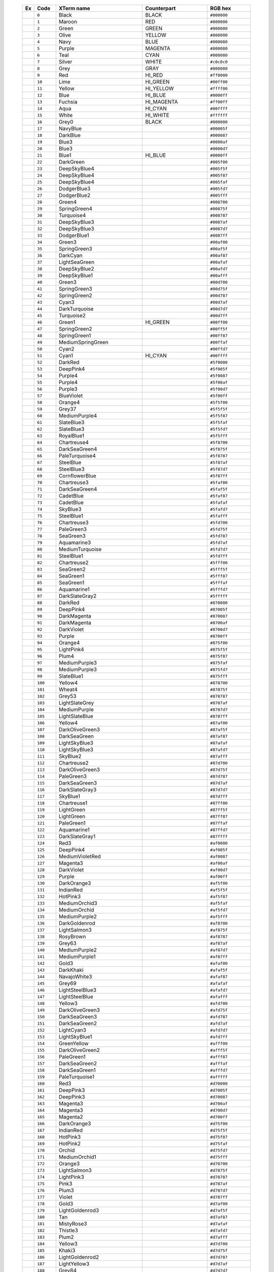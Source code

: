   .. table::
      :widths: 5 10 40 30 20

      +--------------------------------------------------------+---------+------------------+-------------+-------------+
      | Ex                                                     | Code    |XTerm name        | Counterpart | RGB hex     |
      +========================================================+=========+==================+=============+=============+
      |  .. image:: /_include/xterm-colors-table/color0.png    | ``0``   |Black             | BLACK       | ``#000000`` |
      |      :height: 60px                                     |         |                  |             |             |
      +--------------------------------------------------------+---------+------------------+-------------+-------------+
      |  .. image:: /_include/xterm-colors-table/color1.png    | ``1``   |Maroon            | RED         | ``#800000`` |
      |      :height: 60px                                     |         |                  |             |             |
      +--------------------------------------------------------+---------+------------------+-------------+-------------+
      |  .. image:: /_include/xterm-colors-table/color2.png    | ``2``   |Green             | GREEN       | ``#008000`` |
      |      :height: 60px                                     |         |                  |             |             |
      +--------------------------------------------------------+---------+------------------+-------------+-------------+
      |  .. image:: /_include/xterm-colors-table/color3.png    | ``3``   |Olive             | YELLOW      | ``#808000`` |
      |      :height: 60px                                     |         |                  |             |             |
      +--------------------------------------------------------+---------+------------------+-------------+-------------+
      |  .. image:: /_include/xterm-colors-table/color4.png    | ``4``   |Navy              | BLUE        | ``#000080`` |
      |      :height: 60px                                     |         |                  |             |             |
      +--------------------------------------------------------+---------+------------------+-------------+-------------+
      |  .. image:: /_include/xterm-colors-table/color5.png    | ``5``   |Purple            | MAGENTA     | ``#800080`` |
      |      :height: 60px                                     |         |                  |             |             |
      +--------------------------------------------------------+---------+------------------+-------------+-------------+
      |  .. image:: /_include/xterm-colors-table/color6.png    | ``6``   |Teal              | CYAN        | ``#008080`` |
      |      :height: 60px                                     |         |                  |             |             |
      +--------------------------------------------------------+---------+------------------+-------------+-------------+
      |  .. image:: /_include/xterm-colors-table/color7.png    | ``7``   |Silver            | WHITE       | ``#c0c0c0`` |
      |      :height: 60px                                     |         |                  |             |             |
      +--------------------------------------------------------+---------+------------------+-------------+-------------+
      |  .. image:: /_include/xterm-colors-table/color8.png    | ``8``   |Grey              | GRAY        | ``#808080`` |
      |      :height: 60px                                     |         |                  |             |             |
      +--------------------------------------------------------+---------+------------------+-------------+-------------+
      |  .. image:: /_include/xterm-colors-table/color9.png    | ``9``   |Red               | HI_RED      | ``#ff0000`` |
      |      :height: 60px                                     |         |                  |             |             |
      +--------------------------------------------------------+---------+------------------+-------------+-------------+
      |  .. image:: /_include/xterm-colors-table/color10.png   | ``10``  |Lime              | HI_GREEN    | ``#00ff00`` |
      |      :height: 60px                                     |         |                  |             |             |
      +--------------------------------------------------------+---------+------------------+-------------+-------------+
      |  .. image:: /_include/xterm-colors-table/color11.png   | ``11``  |Yellow            | HI_YELLOW   | ``#ffff00`` |
      |      :height: 60px                                     |         |                  |             |             |
      +--------------------------------------------------------+---------+------------------+-------------+-------------+
      |  .. image:: /_include/xterm-colors-table/color12.png   | ``12``  |Blue              | HI_BLUE     | ``#0000ff`` |
      |      :height: 60px                                     |         |                  |             |             |
      +--------------------------------------------------------+---------+------------------+-------------+-------------+
      |  .. image:: /_include/xterm-colors-table/color13.png   | ``13``  |Fuchsia           | HI_MAGENTA  | ``#ff00ff`` |
      |      :height: 60px                                     |         |                  |             |             |
      +--------------------------------------------------------+---------+------------------+-------------+-------------+
      |  .. image:: /_include/xterm-colors-table/color14.png   | ``14``  |Aqua              | HI_CYAN     | ``#00ffff`` |
      |      :height: 60px                                     |         |                  |             |             |
      +--------------------------------------------------------+---------+------------------+-------------+-------------+
      |  .. image:: /_include/xterm-colors-table/color15.png   | ``15``  |White             | HI_WHITE    | ``#ffffff`` |
      |      :height: 60px                                     |         |                  |             |             |
      +--------------------------------------------------------+---------+------------------+-------------+-------------+
      |  .. image:: /_include/xterm-colors-table/color16.png   | ``16``  |Grey0             | BLACK       | ``#000000`` |
      |      :height: 60px                                     |         |                  |             |             |
      +--------------------------------------------------------+---------+------------------+-------------+-------------+
      |  .. image:: /_include/xterm-colors-table/color17.png   | ``17``  |NavyBlue          |             | ``#00005f`` |
      |      :height: 60px                                     |         |                  |             |             |
      +--------------------------------------------------------+---------+------------------+-------------+-------------+
      |  .. image:: /_include/xterm-colors-table/color18.png   | ``18``  |DarkBlue          |             | ``#000087`` |
      |      :height: 60px                                     |         |                  |             |             |
      +--------------------------------------------------------+---------+------------------+-------------+-------------+
      |  .. image:: /_include/xterm-colors-table/color19.png   | ``19``  |Blue3             |             | ``#0000af`` |
      |      :height: 60px                                     |         |                  |             |             |
      +--------------------------------------------------------+---------+------------------+-------------+-------------+
      |  .. image:: /_include/xterm-colors-table/color20.png   | ``20``  |Blue3             |             | ``#0000d7`` |
      |      :height: 60px                                     |         |                  |             |             |
      +--------------------------------------------------------+---------+------------------+-------------+-------------+
      |  .. image:: /_include/xterm-colors-table/color21.png   | ``21``  |Blue1             | HI_BLUE     | ``#0000ff`` |
      |      :height: 60px                                     |         |                  |             |             |
      +--------------------------------------------------------+---------+------------------+-------------+-------------+
      |  .. image:: /_include/xterm-colors-table/color22.png   | ``22``  |DarkGreen         |             | ``#005f00`` |
      |      :height: 60px                                     |         |                  |             |             |
      +--------------------------------------------------------+---------+------------------+-------------+-------------+
      |  .. image:: /_include/xterm-colors-table/color23.png   | ``23``  |DeepSkyBlue4      |             | ``#005f5f`` |
      |      :height: 60px                                     |         |                  |             |             |
      +--------------------------------------------------------+---------+------------------+-------------+-------------+
      |  .. image:: /_include/xterm-colors-table/color24.png   | ``24``  |DeepSkyBlue4      |             | ``#005f87`` |
      |      :height: 60px                                     |         |                  |             |             |
      +--------------------------------------------------------+---------+------------------+-------------+-------------+
      |  .. image:: /_include/xterm-colors-table/color25.png   | ``25``  |DeepSkyBlue4      |             | ``#005faf`` |
      |      :height: 60px                                     |         |                  |             |             |
      +--------------------------------------------------------+---------+------------------+-------------+-------------+
      |  .. image:: /_include/xterm-colors-table/color26.png   | ``26``  |DodgerBlue3       |             | ``#005fd7`` |
      |      :height: 60px                                     |         |                  |             |             |
      +--------------------------------------------------------+---------+------------------+-------------+-------------+
      |  .. image:: /_include/xterm-colors-table/color27.png   | ``27``  |DodgerBlue2       |             | ``#005fff`` |
      |      :height: 60px                                     |         |                  |             |             |
      +--------------------------------------------------------+---------+------------------+-------------+-------------+
      |  .. image:: /_include/xterm-colors-table/color28.png   | ``28``  |Green4            |             | ``#008700`` |
      |      :height: 60px                                     |         |                  |             |             |
      +--------------------------------------------------------+---------+------------------+-------------+-------------+
      |  .. image:: /_include/xterm-colors-table/color29.png   | ``29``  |SpringGreen4      |             | ``#00875f`` |
      |      :height: 60px                                     |         |                  |             |             |
      +--------------------------------------------------------+---------+------------------+-------------+-------------+
      |  .. image:: /_include/xterm-colors-table/color30.png   | ``30``  |Turquoise4        |             | ``#008787`` |
      |      :height: 60px                                     |         |                  |             |             |
      +--------------------------------------------------------+---------+------------------+-------------+-------------+
      |  .. image:: /_include/xterm-colors-table/color31.png   | ``31``  |DeepSkyBlue3      |             | ``#0087af`` |
      |      :height: 60px                                     |         |                  |             |             |
      +--------------------------------------------------------+---------+------------------+-------------+-------------+
      |  .. image:: /_include/xterm-colors-table/color32.png   | ``32``  |DeepSkyBlue3      |             | ``#0087d7`` |
      |      :height: 60px                                     |         |                  |             |             |
      +--------------------------------------------------------+---------+------------------+-------------+-------------+
      |  .. image:: /_include/xterm-colors-table/color33.png   | ``33``  |DodgerBlue1       |             | ``#0087ff`` |
      |      :height: 60px                                     |         |                  |             |             |
      +--------------------------------------------------------+---------+------------------+-------------+-------------+
      |  .. image:: /_include/xterm-colors-table/color34.png   | ``34``  |Green3            |             | ``#00af00`` |
      |      :height: 60px                                     |         |                  |             |             |
      +--------------------------------------------------------+---------+------------------+-------------+-------------+
      |  .. image:: /_include/xterm-colors-table/color35.png   | ``35``  |SpringGreen3      |             | ``#00af5f`` |
      |      :height: 60px                                     |         |                  |             |             |
      +--------------------------------------------------------+---------+------------------+-------------+-------------+
      |  .. image:: /_include/xterm-colors-table/color36.png   | ``36``  |DarkCyan          |             | ``#00af87`` |
      |      :height: 60px                                     |         |                  |             |             |
      +--------------------------------------------------------+---------+------------------+-------------+-------------+
      |  .. image:: /_include/xterm-colors-table/color37.png   | ``37``  |LightSeaGreen     |             | ``#00afaf`` |
      |      :height: 60px                                     |         |                  |             |             |
      +--------------------------------------------------------+---------+------------------+-------------+-------------+
      |  .. image:: /_include/xterm-colors-table/color38.png   | ``38``  |DeepSkyBlue2      |             | ``#00afd7`` |
      |      :height: 60px                                     |         |                  |             |             |
      +--------------------------------------------------------+---------+------------------+-------------+-------------+
      |  .. image:: /_include/xterm-colors-table/color39.png   | ``39``  |DeepSkyBlue1      |             | ``#00afff`` |
      |      :height: 60px                                     |         |                  |             |             |
      +--------------------------------------------------------+---------+------------------+-------------+-------------+
      |  .. image:: /_include/xterm-colors-table/color40.png   | ``40``  |Green3            |             | ``#00d700`` |
      |      :height: 60px                                     |         |                  |             |             |
      +--------------------------------------------------------+---------+------------------+-------------+-------------+
      |  .. image:: /_include/xterm-colors-table/color41.png   | ``41``  |SpringGreen3      |             | ``#00d75f`` |
      |      :height: 60px                                     |         |                  |             |             |
      +--------------------------------------------------------+---------+------------------+-------------+-------------+
      |  .. image:: /_include/xterm-colors-table/color42.png   | ``42``  |SpringGreen2      |             | ``#00d787`` |
      |      :height: 60px                                     |         |                  |             |             |
      +--------------------------------------------------------+---------+------------------+-------------+-------------+
      |  .. image:: /_include/xterm-colors-table/color43.png   | ``43``  |Cyan3             |             | ``#00d7af`` |
      |      :height: 60px                                     |         |                  |             |             |
      +--------------------------------------------------------+---------+------------------+-------------+-------------+
      |  .. image:: /_include/xterm-colors-table/color44.png   | ``44``  |DarkTurquoise     |             | ``#00d7d7`` |
      |      :height: 60px                                     |         |                  |             |             |
      +--------------------------------------------------------+---------+------------------+-------------+-------------+
      |  .. image:: /_include/xterm-colors-table/color45.png   | ``45``  |Turquoise2        |             | ``#00d7ff`` |
      |      :height: 60px                                     |         |                  |             |             |
      +--------------------------------------------------------+---------+------------------+-------------+-------------+
      |  .. image:: /_include/xterm-colors-table/color46.png   | ``46``  |Green1            | HI_GREEN    | ``#00ff00`` |
      |      :height: 60px                                     |         |                  |             |             |
      +--------------------------------------------------------+---------+------------------+-------------+-------------+
      |  .. image:: /_include/xterm-colors-table/color47.png   | ``47``  |SpringGreen2      |             | ``#00ff5f`` |
      |      :height: 60px                                     |         |                  |             |             |
      +--------------------------------------------------------+---------+------------------+-------------+-------------+
      |  .. image:: /_include/xterm-colors-table/color48.png   | ``48``  |SpringGreen1      |             | ``#00ff87`` |
      |      :height: 60px                                     |         |                  |             |             |
      +--------------------------------------------------------+---------+------------------+-------------+-------------+
      |  .. image:: /_include/xterm-colors-table/color49.png   | ``49``  |MediumSpringGreen |             | ``#00ffaf`` |
      |      :height: 60px                                     |         |                  |             |             |
      +--------------------------------------------------------+---------+------------------+-------------+-------------+
      |  .. image:: /_include/xterm-colors-table/color50.png   | ``50``  |Cyan2             |             | ``#00ffd7`` |
      |      :height: 60px                                     |         |                  |             |             |
      +--------------------------------------------------------+---------+------------------+-------------+-------------+
      |  .. image:: /_include/xterm-colors-table/color51.png   | ``51``  |Cyan1             | HI_CYAN     | ``#00ffff`` |
      |      :height: 60px                                     |         |                  |             |             |
      +--------------------------------------------------------+---------+------------------+-------------+-------------+
      |  .. image:: /_include/xterm-colors-table/color52.png   | ``52``  |DarkRed           |             | ``#5f0000`` |
      |      :height: 60px                                     |         |                  |             |             |
      +--------------------------------------------------------+---------+------------------+-------------+-------------+
      |  .. image:: /_include/xterm-colors-table/color53.png   | ``53``  |DeepPink4         |             | ``#5f005f`` |
      |      :height: 60px                                     |         |                  |             |             |
      +--------------------------------------------------------+---------+------------------+-------------+-------------+
      |  .. image:: /_include/xterm-colors-table/color54.png   | ``54``  |Purple4           |             | ``#5f0087`` |
      |      :height: 60px                                     |         |                  |             |             |
      +--------------------------------------------------------+---------+------------------+-------------+-------------+
      |  .. image:: /_include/xterm-colors-table/color55.png   | ``55``  |Purple4           |             | ``#5f00af`` |
      |      :height: 60px                                     |         |                  |             |             |
      +--------------------------------------------------------+---------+------------------+-------------+-------------+
      |  .. image:: /_include/xterm-colors-table/color56.png   | ``56``  |Purple3           |             | ``#5f00d7`` |
      |      :height: 60px                                     |         |                  |             |             |
      +--------------------------------------------------------+---------+------------------+-------------+-------------+
      |  .. image:: /_include/xterm-colors-table/color57.png   | ``57``  |BlueViolet        |             | ``#5f00ff`` |
      |      :height: 60px                                     |         |                  |             |             |
      +--------------------------------------------------------+---------+------------------+-------------+-------------+
      |  .. image:: /_include/xterm-colors-table/color58.png   | ``58``  |Orange4           |             | ``#5f5f00`` |
      |      :height: 60px                                     |         |                  |             |             |
      +--------------------------------------------------------+---------+------------------+-------------+-------------+
      |  .. image:: /_include/xterm-colors-table/color59.png   | ``59``  |Grey37            |             | ``#5f5f5f`` |
      |      :height: 60px                                     |         |                  |             |             |
      +--------------------------------------------------------+---------+------------------+-------------+-------------+
      |  .. image:: /_include/xterm-colors-table/color60.png   | ``60``  |MediumPurple4     |             | ``#5f5f87`` |
      |      :height: 60px                                     |         |                  |             |             |
      +--------------------------------------------------------+---------+------------------+-------------+-------------+
      |  .. image:: /_include/xterm-colors-table/color61.png   | ``61``  |SlateBlue3        |             | ``#5f5faf`` |
      |      :height: 60px                                     |         |                  |             |             |
      +--------------------------------------------------------+---------+------------------+-------------+-------------+
      |  .. image:: /_include/xterm-colors-table/color62.png   | ``62``  |SlateBlue3        |             | ``#5f5fd7`` |
      |      :height: 60px                                     |         |                  |             |             |
      +--------------------------------------------------------+---------+------------------+-------------+-------------+
      |  .. image:: /_include/xterm-colors-table/color63.png   | ``63``  |RoyalBlue1        |             | ``#5f5fff`` |
      |      :height: 60px                                     |         |                  |             |             |
      +--------------------------------------------------------+---------+------------------+-------------+-------------+
      |  .. image:: /_include/xterm-colors-table/color64.png   | ``64``  |Chartreuse4       |             | ``#5f8700`` |
      |      :height: 60px                                     |         |                  |             |             |
      +--------------------------------------------------------+---------+------------------+-------------+-------------+
      |  .. image:: /_include/xterm-colors-table/color65.png   | ``65``  |DarkSeaGreen4     |             | ``#5f875f`` |
      |      :height: 60px                                     |         |                  |             |             |
      +--------------------------------------------------------+---------+------------------+-------------+-------------+
      |  .. image:: /_include/xterm-colors-table/color66.png   | ``66``  |PaleTurquoise4    |             | ``#5f8787`` |
      |      :height: 60px                                     |         |                  |             |             |
      +--------------------------------------------------------+---------+------------------+-------------+-------------+
      |  .. image:: /_include/xterm-colors-table/color67.png   | ``67``  |SteelBlue         |             | ``#5f87af`` |
      |      :height: 60px                                     |         |                  |             |             |
      +--------------------------------------------------------+---------+------------------+-------------+-------------+
      |  .. image:: /_include/xterm-colors-table/color68.png   | ``68``  |SteelBlue3        |             | ``#5f87d7`` |
      |      :height: 60px                                     |         |                  |             |             |
      +--------------------------------------------------------+---------+------------------+-------------+-------------+
      |  .. image:: /_include/xterm-colors-table/color69.png   | ``69``  |CornflowerBlue    |             | ``#5f87ff`` |
      |      :height: 60px                                     |         |                  |             |             |
      +--------------------------------------------------------+---------+------------------+-------------+-------------+
      |  .. image:: /_include/xterm-colors-table/color70.png   | ``70``  |Chartreuse3       |             | ``#5faf00`` |
      |      :height: 60px                                     |         |                  |             |             |
      +--------------------------------------------------------+---------+------------------+-------------+-------------+
      |  .. image:: /_include/xterm-colors-table/color71.png   | ``71``  |DarkSeaGreen4     |             | ``#5faf5f`` |
      |      :height: 60px                                     |         |                  |             |             |
      +--------------------------------------------------------+---------+------------------+-------------+-------------+
      |  .. image:: /_include/xterm-colors-table/color72.png   | ``72``  |CadetBlue         |             | ``#5faf87`` |
      |      :height: 60px                                     |         |                  |             |             |
      +--------------------------------------------------------+---------+------------------+-------------+-------------+
      |  .. image:: /_include/xterm-colors-table/color73.png   | ``73``  |CadetBlue         |             | ``#5fafaf`` |
      |      :height: 60px                                     |         |                  |             |             |
      +--------------------------------------------------------+---------+------------------+-------------+-------------+
      |  .. image:: /_include/xterm-colors-table/color74.png   | ``74``  |SkyBlue3          |             | ``#5fafd7`` |
      |      :height: 60px                                     |         |                  |             |             |
      +--------------------------------------------------------+---------+------------------+-------------+-------------+
      |  .. image:: /_include/xterm-colors-table/color75.png   | ``75``  |SteelBlue1        |             | ``#5fafff`` |
      |      :height: 60px                                     |         |                  |             |             |
      +--------------------------------------------------------+---------+------------------+-------------+-------------+
      |  .. image:: /_include/xterm-colors-table/color76.png   | ``76``  |Chartreuse3       |             | ``#5fd700`` |
      |      :height: 60px                                     |         |                  |             |             |
      +--------------------------------------------------------+---------+------------------+-------------+-------------+
      |  .. image:: /_include/xterm-colors-table/color77.png   | ``77``  |PaleGreen3        |             | ``#5fd75f`` |
      |      :height: 60px                                     |         |                  |             |             |
      +--------------------------------------------------------+---------+------------------+-------------+-------------+
      |  .. image:: /_include/xterm-colors-table/color78.png   | ``78``  |SeaGreen3         |             | ``#5fd787`` |
      |      :height: 60px                                     |         |                  |             |             |
      +--------------------------------------------------------+---------+------------------+-------------+-------------+
      |  .. image:: /_include/xterm-colors-table/color79.png   | ``79``  |Aquamarine3       |             | ``#5fd7af`` |
      |      :height: 60px                                     |         |                  |             |             |
      +--------------------------------------------------------+---------+------------------+-------------+-------------+
      |  .. image:: /_include/xterm-colors-table/color80.png   | ``80``  |MediumTurquoise   |             | ``#5fd7d7`` |
      |      :height: 60px                                     |         |                  |             |             |
      +--------------------------------------------------------+---------+------------------+-------------+-------------+
      |  .. image:: /_include/xterm-colors-table/color81.png   | ``81``  |SteelBlue1        |             | ``#5fd7ff`` |
      |      :height: 60px                                     |         |                  |             |             |
      +--------------------------------------------------------+---------+------------------+-------------+-------------+
      |  .. image:: /_include/xterm-colors-table/color82.png   | ``82``  |Chartreuse2       |             | ``#5fff00`` |
      |      :height: 60px                                     |         |                  |             |             |
      +--------------------------------------------------------+---------+------------------+-------------+-------------+
      |  .. image:: /_include/xterm-colors-table/color83.png   | ``83``  |SeaGreen2         |             | ``#5fff5f`` |
      |      :height: 60px                                     |         |                  |             |             |
      +--------------------------------------------------------+---------+------------------+-------------+-------------+
      |  .. image:: /_include/xterm-colors-table/color84.png   | ``84``  |SeaGreen1         |             | ``#5fff87`` |
      |      :height: 60px                                     |         |                  |             |             |
      +--------------------------------------------------------+---------+------------------+-------------+-------------+
      |  .. image:: /_include/xterm-colors-table/color85.png   | ``85``  |SeaGreen1         |             | ``#5fffaf`` |
      |      :height: 60px                                     |         |                  |             |             |
      +--------------------------------------------------------+---------+------------------+-------------+-------------+
      |  .. image:: /_include/xterm-colors-table/color86.png   | ``86``  |Aquamarine1       |             | ``#5fffd7`` |
      |      :height: 60px                                     |         |                  |             |             |
      +--------------------------------------------------------+---------+------------------+-------------+-------------+
      |  .. image:: /_include/xterm-colors-table/color87.png   | ``87``  |DarkSlateGray2    |             | ``#5fffff`` |
      |      :height: 60px                                     |         |                  |             |             |
      +--------------------------------------------------------+---------+------------------+-------------+-------------+
      |  .. image:: /_include/xterm-colors-table/color88.png   | ``88``  |DarkRed           |             | ``#870000`` |
      |      :height: 60px                                     |         |                  |             |             |
      +--------------------------------------------------------+---------+------------------+-------------+-------------+
      |  .. image:: /_include/xterm-colors-table/color89.png   | ``89``  |DeepPink4         |             | ``#87005f`` |
      |      :height: 60px                                     |         |                  |             |             |
      +--------------------------------------------------------+---------+------------------+-------------+-------------+
      |  .. image:: /_include/xterm-colors-table/color90.png   | ``90``  |DarkMagenta       |             | ``#870087`` |
      |      :height: 60px                                     |         |                  |             |             |
      +--------------------------------------------------------+---------+------------------+-------------+-------------+
      |  .. image:: /_include/xterm-colors-table/color91.png   | ``91``  |DarkMagenta       |             | ``#8700af`` |
      |      :height: 60px                                     |         |                  |             |             |
      +--------------------------------------------------------+---------+------------------+-------------+-------------+
      |  .. image:: /_include/xterm-colors-table/color92.png   | ``92``  |DarkViolet        |             | ``#8700d7`` |
      |      :height: 60px                                     |         |                  |             |             |
      +--------------------------------------------------------+---------+------------------+-------------+-------------+
      |  .. image:: /_include/xterm-colors-table/color93.png   | ``93``  |Purple            |             | ``#8700ff`` |
      |      :height: 60px                                     |         |                  |             |             |
      +--------------------------------------------------------+---------+------------------+-------------+-------------+
      |  .. image:: /_include/xterm-colors-table/color94.png   | ``94``  |Orange4           |             | ``#875f00`` |
      |      :height: 60px                                     |         |                  |             |             |
      +--------------------------------------------------------+---------+------------------+-------------+-------------+
      |  .. image:: /_include/xterm-colors-table/color95.png   | ``95``  |LightPink4        |             | ``#875f5f`` |
      |      :height: 60px                                     |         |                  |             |             |
      +--------------------------------------------------------+---------+------------------+-------------+-------------+
      |  .. image:: /_include/xterm-colors-table/color96.png   | ``96``  |Plum4             |             | ``#875f87`` |
      |      :height: 60px                                     |         |                  |             |             |
      +--------------------------------------------------------+---------+------------------+-------------+-------------+
      |  .. image:: /_include/xterm-colors-table/color97.png   | ``97``  |MediumPurple3     |             | ``#875faf`` |
      |      :height: 60px                                     |         |                  |             |             |
      +--------------------------------------------------------+---------+------------------+-------------+-------------+
      |  .. image:: /_include/xterm-colors-table/color98.png   | ``98``  |MediumPurple3     |             | ``#875fd7`` |
      |      :height: 60px                                     |         |                  |             |             |
      +--------------------------------------------------------+---------+------------------+-------------+-------------+
      |  .. image:: /_include/xterm-colors-table/color99.png   | ``99``  |SlateBlue1        |             | ``#875fff`` |
      |      :height: 60px                                     |         |                  |             |             |
      +--------------------------------------------------------+---------+------------------+-------------+-------------+
      |  .. image:: /_include/xterm-colors-table/color100.png  | ``100`` |Yellow4           |             | ``#878700`` |
      |      :height: 60px                                     |         |                  |             |             |
      +--------------------------------------------------------+---------+------------------+-------------+-------------+
      |  .. image:: /_include/xterm-colors-table/color101.png  | ``101`` |Wheat4            |             | ``#87875f`` |
      |      :height: 60px                                     |         |                  |             |             |
      +--------------------------------------------------------+---------+------------------+-------------+-------------+
      |  .. image:: /_include/xterm-colors-table/color102.png  | ``102`` |Grey53            |             | ``#878787`` |
      |      :height: 60px                                     |         |                  |             |             |
      +--------------------------------------------------------+---------+------------------+-------------+-------------+
      |  .. image:: /_include/xterm-colors-table/color103.png  | ``103`` |LightSlateGrey    |             | ``#8787af`` |
      |      :height: 60px                                     |         |                  |             |             |
      +--------------------------------------------------------+---------+------------------+-------------+-------------+
      |  .. image:: /_include/xterm-colors-table/color104.png  | ``104`` |MediumPurple      |             | ``#8787d7`` |
      |      :height: 60px                                     |         |                  |             |             |
      +--------------------------------------------------------+---------+------------------+-------------+-------------+
      |  .. image:: /_include/xterm-colors-table/color105.png  | ``105`` |LightSlateBlue    |             | ``#8787ff`` |
      |      :height: 60px                                     |         |                  |             |             |
      +--------------------------------------------------------+---------+------------------+-------------+-------------+
      |  .. image:: /_include/xterm-colors-table/color106.png  | ``106`` |Yellow4           |             | ``#87af00`` |
      |      :height: 60px                                     |         |                  |             |             |
      +--------------------------------------------------------+---------+------------------+-------------+-------------+
      |  .. image:: /_include/xterm-colors-table/color107.png  | ``107`` |DarkOliveGreen3   |             | ``#87af5f`` |
      |      :height: 60px                                     |         |                  |             |             |
      +--------------------------------------------------------+---------+------------------+-------------+-------------+
      |  .. image:: /_include/xterm-colors-table/color108.png  | ``108`` |DarkSeaGreen      |             | ``#87af87`` |
      |      :height: 60px                                     |         |                  |             |             |
      +--------------------------------------------------------+---------+------------------+-------------+-------------+
      |  .. image:: /_include/xterm-colors-table/color109.png  | ``109`` |LightSkyBlue3     |             | ``#87afaf`` |
      |      :height: 60px                                     |         |                  |             |             |
      +--------------------------------------------------------+---------+------------------+-------------+-------------+
      |  .. image:: /_include/xterm-colors-table/color110.png  | ``110`` |LightSkyBlue3     |             | ``#87afd7`` |
      |      :height: 60px                                     |         |                  |             |             |
      +--------------------------------------------------------+---------+------------------+-------------+-------------+
      |  .. image:: /_include/xterm-colors-table/color111.png  | ``111`` |SkyBlue2          |             | ``#87afff`` |
      |      :height: 60px                                     |         |                  |             |             |
      +--------------------------------------------------------+---------+------------------+-------------+-------------+
      |  .. image:: /_include/xterm-colors-table/color112.png  | ``112`` |Chartreuse2       |             | ``#87d700`` |
      |      :height: 60px                                     |         |                  |             |             |
      +--------------------------------------------------------+---------+------------------+-------------+-------------+
      |  .. image:: /_include/xterm-colors-table/color113.png  | ``113`` |DarkOliveGreen3   |             | ``#87d75f`` |
      |      :height: 60px                                     |         |                  |             |             |
      +--------------------------------------------------------+---------+------------------+-------------+-------------+
      |  .. image:: /_include/xterm-colors-table/color114.png  | ``114`` |PaleGreen3        |             | ``#87d787`` |
      |      :height: 60px                                     |         |                  |             |             |
      +--------------------------------------------------------+---------+------------------+-------------+-------------+
      |  .. image:: /_include/xterm-colors-table/color115.png  | ``115`` |DarkSeaGreen3     |             | ``#87d7af`` |
      |      :height: 60px                                     |         |                  |             |             |
      +--------------------------------------------------------+---------+------------------+-------------+-------------+
      |  .. image:: /_include/xterm-colors-table/color116.png  | ``116`` |DarkSlateGray3    |             | ``#87d7d7`` |
      |      :height: 60px                                     |         |                  |             |             |
      +--------------------------------------------------------+---------+------------------+-------------+-------------+
      |  .. image:: /_include/xterm-colors-table/color117.png  | ``117`` |SkyBlue1          |             | ``#87d7ff`` |
      |      :height: 60px                                     |         |                  |             |             |
      +--------------------------------------------------------+---------+------------------+-------------+-------------+
      |  .. image:: /_include/xterm-colors-table/color118.png  | ``118`` |Chartreuse1       |             | ``#87ff00`` |
      |      :height: 60px                                     |         |                  |             |             |
      +--------------------------------------------------------+---------+------------------+-------------+-------------+
      |  .. image:: /_include/xterm-colors-table/color119.png  | ``119`` |LightGreen        |             | ``#87ff5f`` |
      |      :height: 60px                                     |         |                  |             |             |
      +--------------------------------------------------------+---------+------------------+-------------+-------------+
      |  .. image:: /_include/xterm-colors-table/color120.png  | ``120`` |LightGreen        |             | ``#87ff87`` |
      |      :height: 60px                                     |         |                  |             |             |
      +--------------------------------------------------------+---------+------------------+-------------+-------------+
      |  .. image:: /_include/xterm-colors-table/color121.png  | ``121`` |PaleGreen1        |             | ``#87ffaf`` |
      |      :height: 60px                                     |         |                  |             |             |
      +--------------------------------------------------------+---------+------------------+-------------+-------------+
      |  .. image:: /_include/xterm-colors-table/color122.png  | ``122`` |Aquamarine1       |             | ``#87ffd7`` |
      |      :height: 60px                                     |         |                  |             |             |
      +--------------------------------------------------------+---------+------------------+-------------+-------------+
      |  .. image:: /_include/xterm-colors-table/color123.png  | ``123`` |DarkSlateGray1    |             | ``#87ffff`` |
      |      :height: 60px                                     |         |                  |             |             |
      +--------------------------------------------------------+---------+------------------+-------------+-------------+
      |  .. image:: /_include/xterm-colors-table/color124.png  | ``124`` |Red3              |             | ``#af0000`` |
      |      :height: 60px                                     |         |                  |             |             |
      +--------------------------------------------------------+---------+------------------+-------------+-------------+
      |  .. image:: /_include/xterm-colors-table/color125.png  | ``125`` |DeepPink4         |             | ``#af005f`` |
      |      :height: 60px                                     |         |                  |             |             |
      +--------------------------------------------------------+---------+------------------+-------------+-------------+
      |  .. image:: /_include/xterm-colors-table/color126.png  | ``126`` |MediumVioletRed   |             | ``#af0087`` |
      |      :height: 60px                                     |         |                  |             |             |
      +--------------------------------------------------------+---------+------------------+-------------+-------------+
      |  .. image:: /_include/xterm-colors-table/color127.png  | ``127`` |Magenta3          |             | ``#af00af`` |
      |      :height: 60px                                     |         |                  |             |             |
      +--------------------------------------------------------+---------+------------------+-------------+-------------+
      |  .. image:: /_include/xterm-colors-table/color128.png  | ``128`` |DarkViolet        |             | ``#af00d7`` |
      |      :height: 60px                                     |         |                  |             |             |
      +--------------------------------------------------------+---------+------------------+-------------+-------------+
      |  .. image:: /_include/xterm-colors-table/color129.png  | ``129`` |Purple            |             | ``#af00ff`` |
      |      :height: 60px                                     |         |                  |             |             |
      +--------------------------------------------------------+---------+------------------+-------------+-------------+
      |  .. image:: /_include/xterm-colors-table/color130.png  | ``130`` |DarkOrange3       |             | ``#af5f00`` |
      |      :height: 60px                                     |         |                  |             |             |
      +--------------------------------------------------------+---------+------------------+-------------+-------------+
      |  .. image:: /_include/xterm-colors-table/color131.png  | ``131`` |IndianRed         |             | ``#af5f5f`` |
      |      :height: 60px                                     |         |                  |             |             |
      +--------------------------------------------------------+---------+------------------+-------------+-------------+
      |  .. image:: /_include/xterm-colors-table/color132.png  | ``132`` |HotPink3          |             | ``#af5f87`` |
      |      :height: 60px                                     |         |                  |             |             |
      +--------------------------------------------------------+---------+------------------+-------------+-------------+
      |  .. image:: /_include/xterm-colors-table/color133.png  | ``133`` |MediumOrchid3     |             | ``#af5faf`` |
      |      :height: 60px                                     |         |                  |             |             |
      +--------------------------------------------------------+---------+------------------+-------------+-------------+
      |  .. image:: /_include/xterm-colors-table/color134.png  | ``134`` |MediumOrchid      |             | ``#af5fd7`` |
      |      :height: 60px                                     |         |                  |             |             |
      +--------------------------------------------------------+---------+------------------+-------------+-------------+
      |  .. image:: /_include/xterm-colors-table/color135.png  | ``135`` |MediumPurple2     |             | ``#af5fff`` |
      |      :height: 60px                                     |         |                  |             |             |
      +--------------------------------------------------------+---------+------------------+-------------+-------------+
      |  .. image:: /_include/xterm-colors-table/color136.png  | ``136`` |DarkGoldenrod     |             | ``#af8700`` |
      |      :height: 60px                                     |         |                  |             |             |
      +--------------------------------------------------------+---------+------------------+-------------+-------------+
      |  .. image:: /_include/xterm-colors-table/color137.png  | ``137`` |LightSalmon3      |             | ``#af875f`` |
      |      :height: 60px                                     |         |                  |             |             |
      +--------------------------------------------------------+---------+------------------+-------------+-------------+
      |  .. image:: /_include/xterm-colors-table/color138.png  | ``138`` |RosyBrown         |             | ``#af8787`` |
      |      :height: 60px                                     |         |                  |             |             |
      +--------------------------------------------------------+---------+------------------+-------------+-------------+
      |  .. image:: /_include/xterm-colors-table/color139.png  | ``139`` |Grey63            |             | ``#af87af`` |
      |      :height: 60px                                     |         |                  |             |             |
      +--------------------------------------------------------+---------+------------------+-------------+-------------+
      |  .. image:: /_include/xterm-colors-table/color140.png  | ``140`` |MediumPurple2     |             | ``#af87d7`` |
      |      :height: 60px                                     |         |                  |             |             |
      +--------------------------------------------------------+---------+------------------+-------------+-------------+
      |  .. image:: /_include/xterm-colors-table/color141.png  | ``141`` |MediumPurple1     |             | ``#af87ff`` |
      |      :height: 60px                                     |         |                  |             |             |
      +--------------------------------------------------------+---------+------------------+-------------+-------------+
      |  .. image:: /_include/xterm-colors-table/color142.png  | ``142`` |Gold3             |             | ``#afaf00`` |
      |      :height: 60px                                     |         |                  |             |             |
      +--------------------------------------------------------+---------+------------------+-------------+-------------+
      |  .. image:: /_include/xterm-colors-table/color143.png  | ``143`` |DarkKhaki         |             | ``#afaf5f`` |
      |      :height: 60px                                     |         |                  |             |             |
      +--------------------------------------------------------+---------+------------------+-------------+-------------+
      |  .. image:: /_include/xterm-colors-table/color144.png  | ``144`` |NavajoWhite3      |             | ``#afaf87`` |
      |      :height: 60px                                     |         |                  |             |             |
      +--------------------------------------------------------+---------+------------------+-------------+-------------+
      |  .. image:: /_include/xterm-colors-table/color145.png  | ``145`` |Grey69            |             | ``#afafaf`` |
      |      :height: 60px                                     |         |                  |             |             |
      +--------------------------------------------------------+---------+------------------+-------------+-------------+
      |  .. image:: /_include/xterm-colors-table/color146.png  | ``146`` |LightSteelBlue3   |             | ``#afafd7`` |
      |      :height: 60px                                     |         |                  |             |             |
      +--------------------------------------------------------+---------+------------------+-------------+-------------+
      |  .. image:: /_include/xterm-colors-table/color147.png  | ``147`` |LightSteelBlue    |             | ``#afafff`` |
      |      :height: 60px                                     |         |                  |             |             |
      +--------------------------------------------------------+---------+------------------+-------------+-------------+
      |  .. image:: /_include/xterm-colors-table/color148.png  | ``148`` |Yellow3           |             | ``#afd700`` |
      |      :height: 60px                                     |         |                  |             |             |
      +--------------------------------------------------------+---------+------------------+-------------+-------------+
      |  .. image:: /_include/xterm-colors-table/color149.png  | ``149`` |DarkOliveGreen3   |             | ``#afd75f`` |
      |      :height: 60px                                     |         |                  |             |             |
      +--------------------------------------------------------+---------+------------------+-------------+-------------+
      |  .. image:: /_include/xterm-colors-table/color150.png  | ``150`` |DarkSeaGreen3     |             | ``#afd787`` |
      |      :height: 60px                                     |         |                  |             |             |
      +--------------------------------------------------------+---------+------------------+-------------+-------------+
      |  .. image:: /_include/xterm-colors-table/color151.png  | ``151`` |DarkSeaGreen2     |             | ``#afd7af`` |
      |      :height: 60px                                     |         |                  |             |             |
      +--------------------------------------------------------+---------+------------------+-------------+-------------+
      |  .. image:: /_include/xterm-colors-table/color152.png  | ``152`` |LightCyan3        |             | ``#afd7d7`` |
      |      :height: 60px                                     |         |                  |             |             |
      +--------------------------------------------------------+---------+------------------+-------------+-------------+
      |  .. image:: /_include/xterm-colors-table/color153.png  | ``153`` |LightSkyBlue1     |             | ``#afd7ff`` |
      |      :height: 60px                                     |         |                  |             |             |
      +--------------------------------------------------------+---------+------------------+-------------+-------------+
      |  .. image:: /_include/xterm-colors-table/color154.png  | ``154`` |GreenYellow       |             | ``#afff00`` |
      |      :height: 60px                                     |         |                  |             |             |
      +--------------------------------------------------------+---------+------------------+-------------+-------------+
      |  .. image:: /_include/xterm-colors-table/color155.png  | ``155`` |DarkOliveGreen2   |             | ``#afff5f`` |
      |      :height: 60px                                     |         |                  |             |             |
      +--------------------------------------------------------+---------+------------------+-------------+-------------+
      |  .. image:: /_include/xterm-colors-table/color156.png  | ``156`` |PaleGreen1        |             | ``#afff87`` |
      |      :height: 60px                                     |         |                  |             |             |
      +--------------------------------------------------------+---------+------------------+-------------+-------------+
      |  .. image:: /_include/xterm-colors-table/color157.png  | ``157`` |DarkSeaGreen2     |             | ``#afffaf`` |
      |      :height: 60px                                     |         |                  |             |             |
      +--------------------------------------------------------+---------+------------------+-------------+-------------+
      |  .. image:: /_include/xterm-colors-table/color158.png  | ``158`` |DarkSeaGreen1     |             | ``#afffd7`` |
      |      :height: 60px                                     |         |                  |             |             |
      +--------------------------------------------------------+---------+------------------+-------------+-------------+
      |  .. image:: /_include/xterm-colors-table/color159.png  | ``159`` |PaleTurquoise1    |             | ``#afffff`` |
      |      :height: 60px                                     |         |                  |             |             |
      +--------------------------------------------------------+---------+------------------+-------------+-------------+
      |  .. image:: /_include/xterm-colors-table/color160.png  | ``160`` |Red3              |             | ``#d70000`` |
      |      :height: 60px                                     |         |                  |             |             |
      +--------------------------------------------------------+---------+------------------+-------------+-------------+
      |  .. image:: /_include/xterm-colors-table/color161.png  | ``161`` |DeepPink3         |             | ``#d7005f`` |
      |      :height: 60px                                     |         |                  |             |             |
      +--------------------------------------------------------+---------+------------------+-------------+-------------+
      |  .. image:: /_include/xterm-colors-table/color162.png  | ``162`` |DeepPink3         |             | ``#d70087`` |
      |      :height: 60px                                     |         |                  |             |             |
      +--------------------------------------------------------+---------+------------------+-------------+-------------+
      |  .. image:: /_include/xterm-colors-table/color163.png  | ``163`` |Magenta3          |             | ``#d700af`` |
      |      :height: 60px                                     |         |                  |             |             |
      +--------------------------------------------------------+---------+------------------+-------------+-------------+
      |  .. image:: /_include/xterm-colors-table/color164.png  | ``164`` |Magenta3          |             | ``#d700d7`` |
      |      :height: 60px                                     |         |                  |             |             |
      +--------------------------------------------------------+---------+------------------+-------------+-------------+
      |  .. image:: /_include/xterm-colors-table/color165.png  | ``165`` |Magenta2          |             | ``#d700ff`` |
      |      :height: 60px                                     |         |                  |             |             |
      +--------------------------------------------------------+---------+------------------+-------------+-------------+
      |  .. image:: /_include/xterm-colors-table/color166.png  | ``166`` |DarkOrange3       |             | ``#d75f00`` |
      |      :height: 60px                                     |         |                  |             |             |
      +--------------------------------------------------------+---------+------------------+-------------+-------------+
      |  .. image:: /_include/xterm-colors-table/color167.png  | ``167`` |IndianRed         |             | ``#d75f5f`` |
      |      :height: 60px                                     |         |                  |             |             |
      +--------------------------------------------------------+---------+------------------+-------------+-------------+
      |  .. image:: /_include/xterm-colors-table/color168.png  | ``168`` |HotPink3          |             | ``#d75f87`` |
      |      :height: 60px                                     |         |                  |             |             |
      +--------------------------------------------------------+---------+------------------+-------------+-------------+
      |  .. image:: /_include/xterm-colors-table/color169.png  | ``169`` |HotPink2          |             | ``#d75faf`` |
      |      :height: 60px                                     |         |                  |             |             |
      +--------------------------------------------------------+---------+------------------+-------------+-------------+
      |  .. image:: /_include/xterm-colors-table/color170.png  | ``170`` |Orchid            |             | ``#d75fd7`` |
      |      :height: 60px                                     |         |                  |             |             |
      +--------------------------------------------------------+---------+------------------+-------------+-------------+
      |  .. image:: /_include/xterm-colors-table/color171.png  | ``171`` |MediumOrchid1     |             | ``#d75fff`` |
      |      :height: 60px                                     |         |                  |             |             |
      +--------------------------------------------------------+---------+------------------+-------------+-------------+
      |  .. image:: /_include/xterm-colors-table/color172.png  | ``172`` |Orange3           |             | ``#d78700`` |
      |      :height: 60px                                     |         |                  |             |             |
      +--------------------------------------------------------+---------+------------------+-------------+-------------+
      |  .. image:: /_include/xterm-colors-table/color173.png  | ``173`` |LightSalmon3      |             | ``#d7875f`` |
      |      :height: 60px                                     |         |                  |             |             |
      +--------------------------------------------------------+---------+------------------+-------------+-------------+
      |  .. image:: /_include/xterm-colors-table/color174.png  | ``174`` |LightPink3        |             | ``#d78787`` |
      |      :height: 60px                                     |         |                  |             |             |
      +--------------------------------------------------------+---------+------------------+-------------+-------------+
      |  .. image:: /_include/xterm-colors-table/color175.png  | ``175`` |Pink3             |             | ``#d787af`` |
      |      :height: 60px                                     |         |                  |             |             |
      +--------------------------------------------------------+---------+------------------+-------------+-------------+
      |  .. image:: /_include/xterm-colors-table/color176.png  | ``176`` |Plum3             |             | ``#d787d7`` |
      |      :height: 60px                                     |         |                  |             |             |
      +--------------------------------------------------------+---------+------------------+-------------+-------------+
      |  .. image:: /_include/xterm-colors-table/color177.png  | ``177`` |Violet            |             | ``#d787ff`` |
      |      :height: 60px                                     |         |                  |             |             |
      +--------------------------------------------------------+---------+------------------+-------------+-------------+
      |  .. image:: /_include/xterm-colors-table/color178.png  | ``178`` |Gold3             |             | ``#d7af00`` |
      |      :height: 60px                                     |         |                  |             |             |
      +--------------------------------------------------------+---------+------------------+-------------+-------------+
      |  .. image:: /_include/xterm-colors-table/color179.png  | ``179`` |LightGoldenrod3   |             | ``#d7af5f`` |
      |      :height: 60px                                     |         |                  |             |             |
      +--------------------------------------------------------+---------+------------------+-------------+-------------+
      |  .. image:: /_include/xterm-colors-table/color180.png  | ``180`` |Tan               |             | ``#d7af87`` |
      |      :height: 60px                                     |         |                  |             |             |
      +--------------------------------------------------------+---------+------------------+-------------+-------------+
      |  .. image:: /_include/xterm-colors-table/color181.png  | ``181`` |MistyRose3        |             | ``#d7afaf`` |
      |      :height: 60px                                     |         |                  |             |             |
      +--------------------------------------------------------+---------+------------------+-------------+-------------+
      |  .. image:: /_include/xterm-colors-table/color182.png  | ``182`` |Thistle3          |             | ``#d7afd7`` |
      |      :height: 60px                                     |         |                  |             |             |
      +--------------------------------------------------------+---------+------------------+-------------+-------------+
      |  .. image:: /_include/xterm-colors-table/color183.png  | ``183`` |Plum2             |             | ``#d7afff`` |
      |      :height: 60px                                     |         |                  |             |             |
      +--------------------------------------------------------+---------+------------------+-------------+-------------+
      |  .. image:: /_include/xterm-colors-table/color184.png  | ``184`` |Yellow3           |             | ``#d7d700`` |
      |      :height: 60px                                     |         |                  |             |             |
      +--------------------------------------------------------+---------+------------------+-------------+-------------+
      |  .. image:: /_include/xterm-colors-table/color185.png  | ``185`` |Khaki3            |             | ``#d7d75f`` |
      |      :height: 60px                                     |         |                  |             |             |
      +--------------------------------------------------------+---------+------------------+-------------+-------------+
      |  .. image:: /_include/xterm-colors-table/color186.png  | ``186`` |LightGoldenrod2   |             | ``#d7d787`` |
      |      :height: 60px                                     |         |                  |             |             |
      +--------------------------------------------------------+---------+------------------+-------------+-------------+
      |  .. image:: /_include/xterm-colors-table/color187.png  | ``187`` |LightYellow3      |             | ``#d7d7af`` |
      |      :height: 60px                                     |         |                  |             |             |
      +--------------------------------------------------------+---------+------------------+-------------+-------------+
      |  .. image:: /_include/xterm-colors-table/color188.png  | ``188`` |Grey84            |             | ``#d7d7d7`` |
      |      :height: 60px                                     |         |                  |             |             |
      +--------------------------------------------------------+---------+------------------+-------------+-------------+
      |  .. image:: /_include/xterm-colors-table/color189.png  | ``189`` |LightSteelBlue1   |             | ``#d7d7ff`` |
      |      :height: 60px                                     |         |                  |             |             |
      +--------------------------------------------------------+---------+------------------+-------------+-------------+
      |  .. image:: /_include/xterm-colors-table/color190.png  | ``190`` |Yellow2           |             | ``#d7ff00`` |
      |      :height: 60px                                     |         |                  |             |             |
      +--------------------------------------------------------+---------+------------------+-------------+-------------+
      |  .. image:: /_include/xterm-colors-table/color191.png  | ``191`` |DarkOliveGreen1   |             | ``#d7ff5f`` |
      |      :height: 60px                                     |         |                  |             |             |
      +--------------------------------------------------------+---------+------------------+-------------+-------------+
      |  .. image:: /_include/xterm-colors-table/color192.png  | ``192`` |DarkOliveGreen1   |             | ``#d7ff87`` |
      |      :height: 60px                                     |         |                  |             |             |
      +--------------------------------------------------------+---------+------------------+-------------+-------------+
      |  .. image:: /_include/xterm-colors-table/color193.png  | ``193`` |DarkSeaGreen1     |             | ``#d7ffaf`` |
      |      :height: 60px                                     |         |                  |             |             |
      +--------------------------------------------------------+---------+------------------+-------------+-------------+
      |  .. image:: /_include/xterm-colors-table/color194.png  | ``194`` |Honeydew2         |             | ``#d7ffd7`` |
      |      :height: 60px                                     |         |                  |             |             |
      +--------------------------------------------------------+---------+------------------+-------------+-------------+
      |  .. image:: /_include/xterm-colors-table/color195.png  | ``195`` |LightCyan1        |             | ``#d7ffff`` |
      |      :height: 60px                                     |         |                  |             |             |
      +--------------------------------------------------------+---------+------------------+-------------+-------------+
      |  .. image:: /_include/xterm-colors-table/color196.png  | ``196`` |Red1              | HI_RED      | ``#ff0000`` |
      |      :height: 60px                                     |         |                  |             |             |
      +--------------------------------------------------------+---------+------------------+-------------+-------------+
      |  .. image:: /_include/xterm-colors-table/color197.png  | ``197`` |DeepPink2         |             | ``#ff005f`` |
      |      :height: 60px                                     |         |                  |             |             |
      +--------------------------------------------------------+---------+------------------+-------------+-------------+
      |  .. image:: /_include/xterm-colors-table/color198.png  | ``198`` |DeepPink1         |             | ``#ff0087`` |
      |      :height: 60px                                     |         |                  |             |             |
      +--------------------------------------------------------+---------+------------------+-------------+-------------+
      |  .. image:: /_include/xterm-colors-table/color199.png  | ``199`` |DeepPink1         |             | ``#ff00af`` |
      |      :height: 60px                                     |         |                  |             |             |
      +--------------------------------------------------------+---------+------------------+-------------+-------------+
      |  .. image:: /_include/xterm-colors-table/color200.png  | ``200`` |Magenta2          |             | ``#ff00d7`` |
      |      :height: 60px                                     |         |                  |             |             |
      +--------------------------------------------------------+---------+------------------+-------------+-------------+
      |  .. image:: /_include/xterm-colors-table/color201.png  | ``201`` |Magenta1          | HI_MAGENTA  | ``#ff00ff`` |
      |      :height: 60px                                     |         |                  |             |             |
      +--------------------------------------------------------+---------+------------------+-------------+-------------+
      |  .. image:: /_include/xterm-colors-table/color202.png  | ``202`` |OrangeRed1        |             | ``#ff5f00`` |
      |      :height: 60px                                     |         |                  |             |             |
      +--------------------------------------------------------+---------+------------------+-------------+-------------+
      |  .. image:: /_include/xterm-colors-table/color203.png  | ``203`` |IndianRed1        |             | ``#ff5f5f`` |
      |      :height: 60px                                     |         |                  |             |             |
      +--------------------------------------------------------+---------+------------------+-------------+-------------+
      |  .. image:: /_include/xterm-colors-table/color204.png  | ``204`` |IndianRed1        |             | ``#ff5f87`` |
      |      :height: 60px                                     |         |                  |             |             |
      +--------------------------------------------------------+---------+------------------+-------------+-------------+
      |  .. image:: /_include/xterm-colors-table/color205.png  | ``205`` |HotPink           |             | ``#ff5faf`` |
      |      :height: 60px                                     |         |                  |             |             |
      +--------------------------------------------------------+---------+------------------+-------------+-------------+
      |  .. image:: /_include/xterm-colors-table/color206.png  | ``206`` |HotPink           |             | ``#ff5fd7`` |
      |      :height: 60px                                     |         |                  |             |             |
      +--------------------------------------------------------+---------+------------------+-------------+-------------+
      |  .. image:: /_include/xterm-colors-table/color207.png  | ``207`` |MediumOrchid1     |             | ``#ff5fff`` |
      |      :height: 60px                                     |         |                  |             |             |
      +--------------------------------------------------------+---------+------------------+-------------+-------------+
      |  .. image:: /_include/xterm-colors-table/color208.png  | ``208`` |DarkOrange        |             | ``#ff8700`` |
      |      :height: 60px                                     |         |                  |             |             |
      +--------------------------------------------------------+---------+------------------+-------------+-------------+
      |  .. image:: /_include/xterm-colors-table/color209.png  | ``209`` |Salmon1           |             | ``#ff875f`` |
      |      :height: 60px                                     |         |                  |             |             |
      +--------------------------------------------------------+---------+------------------+-------------+-------------+
      |  .. image:: /_include/xterm-colors-table/color210.png  | ``210`` |LightCoral        |             | ``#ff8787`` |
      |      :height: 60px                                     |         |                  |             |             |
      +--------------------------------------------------------+---------+------------------+-------------+-------------+
      |  .. image:: /_include/xterm-colors-table/color211.png  | ``211`` |PaleVioletRed1    |             | ``#ff87af`` |
      |      :height: 60px                                     |         |                  |             |             |
      +--------------------------------------------------------+---------+------------------+-------------+-------------+
      |  .. image:: /_include/xterm-colors-table/color212.png  | ``212`` |Orchid2           |             | ``#ff87d7`` |
      |      :height: 60px                                     |         |                  |             |             |
      +--------------------------------------------------------+---------+------------------+-------------+-------------+
      |  .. image:: /_include/xterm-colors-table/color213.png  | ``213`` |Orchid1           |             | ``#ff87ff`` |
      |      :height: 60px                                     |         |                  |             |             |
      +--------------------------------------------------------+---------+------------------+-------------+-------------+
      |  .. image:: /_include/xterm-colors-table/color214.png  | ``214`` |Orange1           |             | ``#ffaf00`` |
      |      :height: 60px                                     |         |                  |             |             |
      +--------------------------------------------------------+---------+------------------+-------------+-------------+
      |  .. image:: /_include/xterm-colors-table/color215.png  | ``215`` |SandyBrown        |             | ``#ffaf5f`` |
      |      :height: 60px                                     |         |                  |             |             |
      +--------------------------------------------------------+---------+------------------+-------------+-------------+
      |  .. image:: /_include/xterm-colors-table/color216.png  | ``216`` |LightSalmon1      |             | ``#ffaf87`` |
      |      :height: 60px                                     |         |                  |             |             |
      +--------------------------------------------------------+---------+------------------+-------------+-------------+
      |  .. image:: /_include/xterm-colors-table/color217.png  | ``217`` |LightPink1        |             | ``#ffafaf`` |
      |      :height: 60px                                     |         |                  |             |             |
      +--------------------------------------------------------+---------+------------------+-------------+-------------+
      |  .. image:: /_include/xterm-colors-table/color218.png  | ``218`` |Pink1             |             | ``#ffafd7`` |
      |      :height: 60px                                     |         |                  |             |             |
      +--------------------------------------------------------+---------+------------------+-------------+-------------+
      |  .. image:: /_include/xterm-colors-table/color219.png  | ``219`` |Plum1             |             | ``#ffafff`` |
      |      :height: 60px                                     |         |                  |             |             |
      +--------------------------------------------------------+---------+------------------+-------------+-------------+
      |  .. image:: /_include/xterm-colors-table/color220.png  | ``220`` |Gold1             |             | ``#ffd700`` |
      |      :height: 60px                                     |         |                  |             |             |
      +--------------------------------------------------------+---------+------------------+-------------+-------------+
      |  .. image:: /_include/xterm-colors-table/color221.png  | ``221`` |LightGoldenrod2   |             | ``#ffd75f`` |
      |      :height: 60px                                     |         |                  |             |             |
      +--------------------------------------------------------+---------+------------------+-------------+-------------+
      |  .. image:: /_include/xterm-colors-table/color222.png  | ``222`` |LightGoldenrod2   |             | ``#ffd787`` |
      |      :height: 60px                                     |         |                  |             |             |
      +--------------------------------------------------------+---------+------------------+-------------+-------------+
      |  .. image:: /_include/xterm-colors-table/color223.png  | ``223`` |NavajoWhite1      |             | ``#ffd7af`` |
      |      :height: 60px                                     |         |                  |             |             |
      +--------------------------------------------------------+---------+------------------+-------------+-------------+
      |  .. image:: /_include/xterm-colors-table/color224.png  | ``224`` |MistyRose1        |             | ``#ffd7d7`` |
      |      :height: 60px                                     |         |                  |             |             |
      +--------------------------------------------------------+---------+------------------+-------------+-------------+
      |  .. image:: /_include/xterm-colors-table/color225.png  | ``225`` |Thistle1          |             | ``#ffd7ff`` |
      |      :height: 60px                                     |         |                  |             |             |
      +--------------------------------------------------------+---------+------------------+-------------+-------------+
      |  .. image:: /_include/xterm-colors-table/color226.png  | ``226`` |Yellow1           | HI_YELLOW   | ``#ffff00`` |
      |      :height: 60px                                     |         |                  |             |             |
      +--------------------------------------------------------+---------+------------------+-------------+-------------+
      |  .. image:: /_include/xterm-colors-table/color227.png  | ``227`` |LightGoldenrod1   |             | ``#ffff5f`` |
      |      :height: 60px                                     |         |                  |             |             |
      +--------------------------------------------------------+---------+------------------+-------------+-------------+
      |  .. image:: /_include/xterm-colors-table/color228.png  | ``228`` |Khaki1            |             | ``#ffff87`` |
      |      :height: 60px                                     |         |                  |             |             |
      +--------------------------------------------------------+---------+------------------+-------------+-------------+
      |  .. image:: /_include/xterm-colors-table/color229.png  | ``229`` |Wheat1            |             | ``#ffffaf`` |
      |      :height: 60px                                     |         |                  |             |             |
      +--------------------------------------------------------+---------+------------------+-------------+-------------+
      |  .. image:: /_include/xterm-colors-table/color230.png  | ``230`` |Cornsilk1         |             | ``#ffffd7`` |
      |      :height: 60px                                     |         |                  |             |             |
      +--------------------------------------------------------+---------+------------------+-------------+-------------+
      |  .. image:: /_include/xterm-colors-table/color231.png  | ``231`` |Grey100           | HI_WHITE    | ``#ffffff`` |
      |      :height: 60px                                     |         |                  |             |             |
      +--------------------------------------------------------+---------+------------------+-------------+-------------+
      |  .. image:: /_include/xterm-colors-table/color232.png  | ``232`` |Grey3             |             | ``#080808`` |
      |      :height: 60px                                     |         |                  |             |             |
      +--------------------------------------------------------+---------+------------------+-------------+-------------+
      |  .. image:: /_include/xterm-colors-table/color233.png  | ``233`` |Grey7             |             | ``#121212`` |
      |      :height: 60px                                     |         |                  |             |             |
      +--------------------------------------------------------+---------+------------------+-------------+-------------+
      |  .. image:: /_include/xterm-colors-table/color234.png  | ``234`` |Grey11            |             | ``#1c1c1c`` |
      |      :height: 60px                                     |         |                  |             |             |
      +--------------------------------------------------------+---------+------------------+-------------+-------------+
      |  .. image:: /_include/xterm-colors-table/color235.png  | ``235`` |Grey15            |             | ``#262626`` |
      |      :height: 60px                                     |         |                  |             |             |
      +--------------------------------------------------------+---------+------------------+-------------+-------------+
      |  .. image:: /_include/xterm-colors-table/color236.png  | ``236`` |Grey19            |             | ``#303030`` |
      |      :height: 60px                                     |         |                  |             |             |
      +--------------------------------------------------------+---------+------------------+-------------+-------------+
      |  .. image:: /_include/xterm-colors-table/color237.png  | ``237`` |Grey23            |             | ``#3a3a3a`` |
      |      :height: 60px                                     |         |                  |             |             |
      +--------------------------------------------------------+---------+------------------+-------------+-------------+
      |  .. image:: /_include/xterm-colors-table/color238.png  | ``238`` |Grey27            |             | ``#444444`` |
      |      :height: 60px                                     |         |                  |             |             |
      +--------------------------------------------------------+---------+------------------+-------------+-------------+
      |  .. image:: /_include/xterm-colors-table/color239.png  | ``239`` |Grey30            |             | ``#4e4e4e`` |
      |      :height: 60px                                     |         |                  |             |             |
      +--------------------------------------------------------+---------+------------------+-------------+-------------+
      |  .. image:: /_include/xterm-colors-table/color240.png  | ``240`` |Grey35            |             | ``#585858`` |
      |      :height: 60px                                     |         |                  |             |             |
      +--------------------------------------------------------+---------+------------------+-------------+-------------+
      |  .. image:: /_include/xterm-colors-table/color241.png  | ``241`` |Grey39            |             | ``#626262`` |
      |      :height: 60px                                     |         |                  |             |             |
      +--------------------------------------------------------+---------+------------------+-------------+-------------+
      |  .. image:: /_include/xterm-colors-table/color242.png  | ``242`` |Grey42            |             | ``#6c6c6c`` |
      |      :height: 60px                                     |         |                  |             |             |
      +--------------------------------------------------------+---------+------------------+-------------+-------------+
      |  .. image:: /_include/xterm-colors-table/color243.png  | ``243`` |Grey46            |             | ``#767676`` |
      |      :height: 60px                                     |         |                  |             |             |
      +--------------------------------------------------------+---------+------------------+-------------+-------------+
      |  .. image:: /_include/xterm-colors-table/color244.png  | ``244`` |Grey50            | GRAY        | ``#808080`` |
      |      :height: 60px                                     |         |                  |             |             |
      +--------------------------------------------------------+---------+------------------+-------------+-------------+
      |  .. image:: /_include/xterm-colors-table/color245.png  | ``245`` |Grey54            |             | ``#8a8a8a`` |
      |      :height: 60px                                     |         |                  |             |             |
      +--------------------------------------------------------+---------+------------------+-------------+-------------+
      |  .. image:: /_include/xterm-colors-table/color246.png  | ``246`` |Grey58            |             | ``#949494`` |
      |      :height: 60px                                     |         |                  |             |             |
      +--------------------------------------------------------+---------+------------------+-------------+-------------+
      |  .. image:: /_include/xterm-colors-table/color247.png  | ``247`` |Grey62            |             | ``#9e9e9e`` |
      |      :height: 60px                                     |         |                  |             |             |
      +--------------------------------------------------------+---------+------------------+-------------+-------------+
      |  .. image:: /_include/xterm-colors-table/color248.png  | ``248`` |Grey66            |             | ``#a8a8a8`` |
      |      :height: 60px                                     |         |                  |             |             |
      +--------------------------------------------------------+---------+------------------+-------------+-------------+
      |  .. image:: /_include/xterm-colors-table/color249.png  | ``249`` |Grey70            |             | ``#b2b2b2`` |
      |      :height: 60px                                     |         |                  |             |             |
      +--------------------------------------------------------+---------+------------------+-------------+-------------+
      |  .. image:: /_include/xterm-colors-table/color250.png  | ``250`` |Grey74            |             | ``#bcbcbc`` |
      |      :height: 60px                                     |         |                  |             |             |
      +--------------------------------------------------------+---------+------------------+-------------+-------------+
      |  .. image:: /_include/xterm-colors-table/color251.png  | ``251`` |Grey78            |             | ``#c6c6c6`` |
      |      :height: 60px                                     |         |                  |             |             |
      +--------------------------------------------------------+---------+------------------+-------------+-------------+
      |  .. image:: /_include/xterm-colors-table/color252.png  | ``252`` |Grey82            |             | ``#d0d0d0`` |
      |      :height: 60px                                     |         |                  |             |             |
      +--------------------------------------------------------+---------+------------------+-------------+-------------+
      |  .. image:: /_include/xterm-colors-table/color253.png  | ``253`` |Grey85            |             | ``#dadada`` |
      |      :height: 60px                                     |         |                  |             |             |
      +--------------------------------------------------------+---------+------------------+-------------+-------------+
      |  .. image:: /_include/xterm-colors-table/color254.png  | ``254`` |Grey89            |             | ``#e4e4e4`` |
      |      :height: 60px                                     |         |                  |             |             |
      +--------------------------------------------------------+---------+------------------+-------------+-------------+
      |  .. image:: /_include/xterm-colors-table/color255.png  | ``255`` |Grey93            |             | ``#eeeeee`` |
      |      :height: 60px                                     |         |                  |             |             |
      +--------------------------------------------------------+---------+------------------+-------------+-------------+
